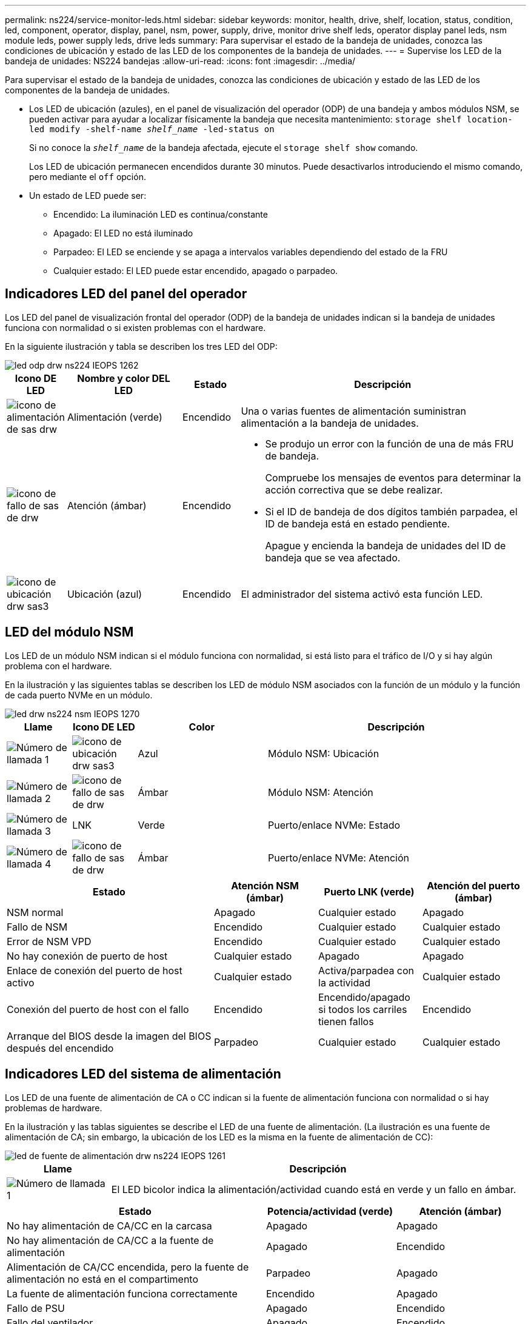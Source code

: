 ---
permalink: ns224/service-monitor-leds.html 
sidebar: sidebar 
keywords: monitor, health, drive, shelf, location, status, condition, led, component, operator, display, panel, nsm, power, supply, drive, monitor drive shelf leds, operator display panel leds, nsm module leds, power supply leds, drive leds 
summary: Para supervisar el estado de la bandeja de unidades, conozca las condiciones de ubicación y estado de las LED de los componentes de la bandeja de unidades. 
---
= Supervise los LED de la bandeja de unidades: NS224 bandejas
:allow-uri-read: 
:icons: font
:imagesdir: ../media/


[role="lead"]
Para supervisar el estado de la bandeja de unidades, conozca las condiciones de ubicación y estado de las LED de los componentes de la bandeja de unidades.

* Los LED de ubicación (azules), en el panel de visualización del operador (ODP) de una bandeja y ambos módulos NSM, se pueden activar para ayudar a localizar físicamente la bandeja que necesita mantenimiento: `storage shelf location-led modify -shelf-name _shelf_name_ -led-status on`
+
Si no conoce la `_shelf_name_` de la bandeja afectada, ejecute el `storage shelf show` comando.

+
Los LED de ubicación permanecen encendidos durante 30 minutos. Puede desactivarlos introduciendo el mismo comando, pero mediante el `off` opción.

* Un estado de LED puede ser:
+
** Encendido: La iluminación LED es continua/constante
** Apagado: El LED no está iluminado
** Parpadeo: El LED se enciende y se apaga a intervalos variables dependiendo del estado de la FRU
** Cualquier estado: El LED puede estar encendido, apagado o parpadeo.






== Indicadores LED del panel del operador

Los LED del panel de visualización frontal del operador (ODP) de la bandeja de unidades indican si la bandeja de unidades funciona con normalidad o si existen problemas con el hardware.

En la siguiente ilustración y tabla se describen los tres LED del ODP:

image::../media/drw_ns224_odp_leds_IEOPS-1262.svg[led odp drw ns224 IEOPS 1262]

[cols="1,2,1,5"]
|===
| Icono DE LED | Nombre y color DEL LED | Estado | Descripción 


 a| 
image::../media/drw_sas_power_icon.svg[icono de alimentación de sas drw]
 a| 
Alimentación (verde)
 a| 
Encendido
 a| 
Una o varias fuentes de alimentación suministran alimentación a la bandeja de unidades.



 a| 
image::../media/drw_sas_fault_icon.svg[icono de fallo de sas de drw]
 a| 
Atención (ámbar)
 a| 
Encendido
 a| 
* Se produjo un error con la función de una de más FRU de bandeja.
+
Compruebe los mensajes de eventos para determinar la acción correctiva que se debe realizar.

* Si el ID de bandeja de dos dígitos también parpadea, el ID de bandeja está en estado pendiente.
+
Apague y encienda la bandeja de unidades del ID de bandeja que se vea afectado.





 a| 
image::../media/drw_sas3_location_icon.svg[icono de ubicación drw sas3]
 a| 
Ubicación (azul)
 a| 
Encendido
 a| 
El administrador del sistema activó esta función LED.

|===


== LED del módulo NSM

Los LED de un módulo NSM indican si el módulo funciona con normalidad, si está listo para el tráfico de I/O y si hay algún problema con el hardware.

En la ilustración y las siguientes tablas se describen los LED de módulo NSM asociados con la función de un módulo y la función de cada puerto NVMe en un módulo.

image::../media/drw_ns224_nsm_leds_IEOPS-1270.svg[led drw ns224 nsm IEOPS 1270]

[cols="1,1,2,4"]
|===
| Llame | Icono DE LED | Color | Descripción 


 a| 
image:../media/legend_icon_01.png["Número de llamada 1"]
 a| 
image::../media/drw_sas3_location_icon.svg[icono de ubicación drw sas3]
 a| 
Azul
 a| 
Módulo NSM: Ubicación



 a| 
image:../media/legend_icon_02.png["Número de llamada 2"]
 a| 
image::../media/drw_sas_fault_icon.svg[icono de fallo de sas de drw]
 a| 
Ámbar
 a| 
Módulo NSM: Atención



 a| 
image:../media/legend_icon_03.png["Número de llamada 3"]
 a| 
LNK
 a| 
Verde
 a| 
Puerto/enlace NVMe: Estado



 a| 
image:../media/legend_icon_04.png["Número de llamada 4"]
 a| 
image::../media/drw_sas_fault_icon.svg[icono de fallo de sas de drw]
 a| 
Ámbar
 a| 
Puerto/enlace NVMe: Atención

|===
[cols="2,1,1,1"]
|===
| Estado | Atención NSM (ámbar) | Puerto LNK (verde) | Atención del puerto (ámbar) 


 a| 
NSM normal
 a| 
Apagado
 a| 
Cualquier estado
 a| 
Apagado



 a| 
Fallo de NSM
 a| 
Encendido
 a| 
Cualquier estado
 a| 
Cualquier estado



 a| 
Error de NSM VPD
 a| 
Encendido
 a| 
Cualquier estado
 a| 
Cualquier estado



 a| 
No hay conexión de puerto de host
 a| 
Cualquier estado
 a| 
Apagado
 a| 
Apagado



 a| 
Enlace de conexión del puerto de host activo
 a| 
Cualquier estado
 a| 
Activa/parpadea con la actividad
 a| 
Cualquier estado



 a| 
Conexión del puerto de host con el fallo
 a| 
Encendido
 a| 
Encendido/apagado si todos los carriles tienen fallos
 a| 
Encendido



 a| 
Arranque del BIOS desde la imagen del BIOS después del encendido
 a| 
Parpadeo
 a| 
Cualquier estado
 a| 
Cualquier estado

|===


== Indicadores LED del sistema de alimentación

Los LED de una fuente de alimentación de CA o CC indican si la fuente de alimentación funciona con normalidad o si hay problemas de hardware.

En la ilustración y las tablas siguientes se describe el LED de una fuente de alimentación. (La ilustración es una fuente de alimentación de CA; sin embargo, la ubicación de los LED es la misma en la fuente de alimentación de CC):

image::../media/drw_ns224_psu_leds_IEOPS-1261.svg[led de fuente de alimentación drw ns224 IEOPS 1261]

[cols="1,4"]
|===
| Llame | Descripción 


 a| 
image:../media/legend_icon_01.png["Número de llamada 1"]
 a| 
El LED bicolor indica la alimentación/actividad cuando está en verde y un fallo en ámbar.

|===
[cols="2,1,1"]
|===
| Estado | Potencia/actividad (verde) | Atención (ámbar) 


 a| 
No hay alimentación de CA/CC en la carcasa
 a| 
Apagado
 a| 
Apagado



 a| 
No hay alimentación de CA/CC a la fuente de alimentación
 a| 
Apagado
 a| 
Encendido



 a| 
Alimentación de CA/CC encendida, pero la fuente de alimentación no está en el compartimento
 a| 
Parpadeo
 a| 
Apagado



 a| 
La fuente de alimentación funciona correctamente
 a| 
Encendido
 a| 
Apagado



 a| 
Fallo de PSU
 a| 
Apagado
 a| 
Encendido



 a| 
Fallo del ventilador
 a| 
Apagado
 a| 
Encendido



 a| 
Modo de actualización del firmware
 a| 
Parpadeo
 a| 
Apagado

|===


== LED de unidad

Los LED de una unidad NVMe indican si funciona normalmente o si hay problemas con el hardware.

En la ilustración y las siguientes tablas se describen los dos LED de una unidad NVMe:

image::../media/drw_ns224_drive_leds_IEOPS-1263.svg[led de unidad drw ns224 IEOPS 1263]

[cols="1,2,2"]
|===
| Llame | Nombre DEL LED | Color 


 a| 
image:../media/legend_icon_01.png["Número de llamada 1"]
 a| 
Atención
 a| 
Ámbar



 a| 
image:../media/legend_icon_02.png["Número de llamada 2"]
 a| 
Alimentación/actividad
 a| 
Verde

|===
[cols="2,1,1,1"]
|===
| Estado | Alimentación/actividad (verde) | Atención (ámbar) | LED ODP asociado 


 a| 
Unidad instalada y operativa
 a| 
Activa/parpadea con la actividad
 a| 
Cualquier estado
 a| 
N.A.



 a| 
Fallo de una unidad
 a| 
Activa/parpadea con la actividad
 a| 
Encendido
 a| 
Atención (ámbar)



 a| 
Juego de identificación de dispositivo SES
 a| 
Activa/parpadea con la actividad
 a| 
Parpadea
 a| 
La atención (ámbar) está desactivada



 a| 
Bit de fallo del dispositivo SES establecido
 a| 
Activa/parpadea con la actividad
 a| 
Encendido
 a| 
Atención (ámbar)



 a| 
Fallo del circuito de control de alimentación
 a| 
Apagado
 a| 
Cualquier estado
 a| 
Atención (ámbar)

|===